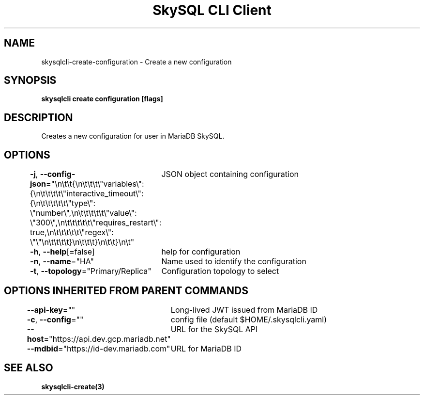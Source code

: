 .nh
.TH "SkySQL CLI Client" "3" "Nov 2021" "MariaDB Corporation" ""

.SH NAME
.PP
skysqlcli\-create\-configuration \- Create a new configuration


.SH SYNOPSIS
.PP
\fBskysqlcli create configuration [flags]\fP


.SH DESCRIPTION
.PP
Creates a new configuration for user in MariaDB SkySQL.


.SH OPTIONS
.PP
\fB\-j\fP, \fB\-\-config\-json\fP="\\n\\t\\t{\\n\\t\\t\\t\\"variables\\": {\\n\\t\\t\\t\\t\\"interactive\_timeout\\": {\\n\\t\\t\\t\\t\\t\\"type\\": \\"number\\",\\n\\t\\t\\t\\t\\t\\"value\\": \\"300\\",\\n\\t\\t\\t\\t\\t\\"requires\_restart\\": true,\\n\\t\\t\\t\\t\\t\\"regex\\": \\"\\"\\n\\t\\t\\t\\t}\\n\\t\\t\\t}\\n\\t\\t}\\n\\t"
	JSON object containing configuration

.PP
\fB\-h\fP, \fB\-\-help\fP[=false]
	help for configuration

.PP
\fB\-n\fP, \fB\-\-name\fP="HA"
	Name used to identify the configuration

.PP
\fB\-t\fP, \fB\-\-topology\fP="Primary/Replica"
	Configuration topology to select


.SH OPTIONS INHERITED FROM PARENT COMMANDS
.PP
\fB\-\-api\-key\fP=""
	Long\-lived JWT issued from MariaDB ID

.PP
\fB\-c\fP, \fB\-\-config\fP=""
	config file (default $HOME/.skysqlcli.yaml)

.PP
\fB\-\-host\fP="https://api.dev.gcp.mariadb.net"
	URL for the SkySQL API

.PP
\fB\-\-mdbid\fP="https://id\-dev.mariadb.com"
	URL for MariaDB ID


.SH SEE ALSO
.PP
\fBskysqlcli\-create(3)\fP
